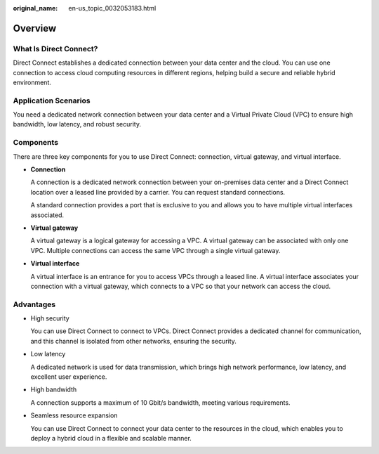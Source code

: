 :original_name: en-us_topic_0032053183.html

.. _en-us_topic_0032053183:

Overview
========

What Is Direct Connect?
-----------------------

Direct Connect establishes a dedicated connection between your data center and the cloud. You can use one connection to access cloud computing resources in different regions, helping build a secure and reliable hybrid environment.

Application Scenarios
---------------------

You need a dedicated network connection between your data center and a Virtual Private Cloud (VPC) to ensure high bandwidth, low latency, and robust security.

Components
----------

There are three key components for you to use Direct Connect: connection, virtual gateway, and virtual interface.

-  **Connection**

   A connection is a dedicated network connection between your on-premises data center and a Direct Connect location over a leased line provided by a carrier. You can request standard connections.

   A standard connection provides a port that is exclusive to you and allows you to have multiple virtual interfaces associated.

-  **Virtual gateway**

   A virtual gateway is a logical gateway for accessing a VPC. A virtual gateway can be associated with only one VPC. Multiple connections can access the same VPC through a single virtual gateway.

-  **Virtual interface**

   A virtual interface is an entrance for you to access VPCs through a leased line. A virtual interface associates your connection with a virtual gateway, which connects to a VPC so that your network can access the cloud.

Advantages
----------

-  High security

   You can use Direct Connect to connect to VPCs. Direct Connect provides a dedicated channel for communication, and this channel is isolated from other networks, ensuring the security.

-  Low latency

   A dedicated network is used for data transmission, which brings high network performance, low latency, and excellent user experience.

-  High bandwidth

   A connection supports a maximum of 10 Gbit/s bandwidth, meeting various requirements.

-  Seamless resource expansion

   You can use Direct Connect to connect your data center to the resources in the cloud, which enables you to deploy a hybrid cloud in a flexible and scalable manner.
